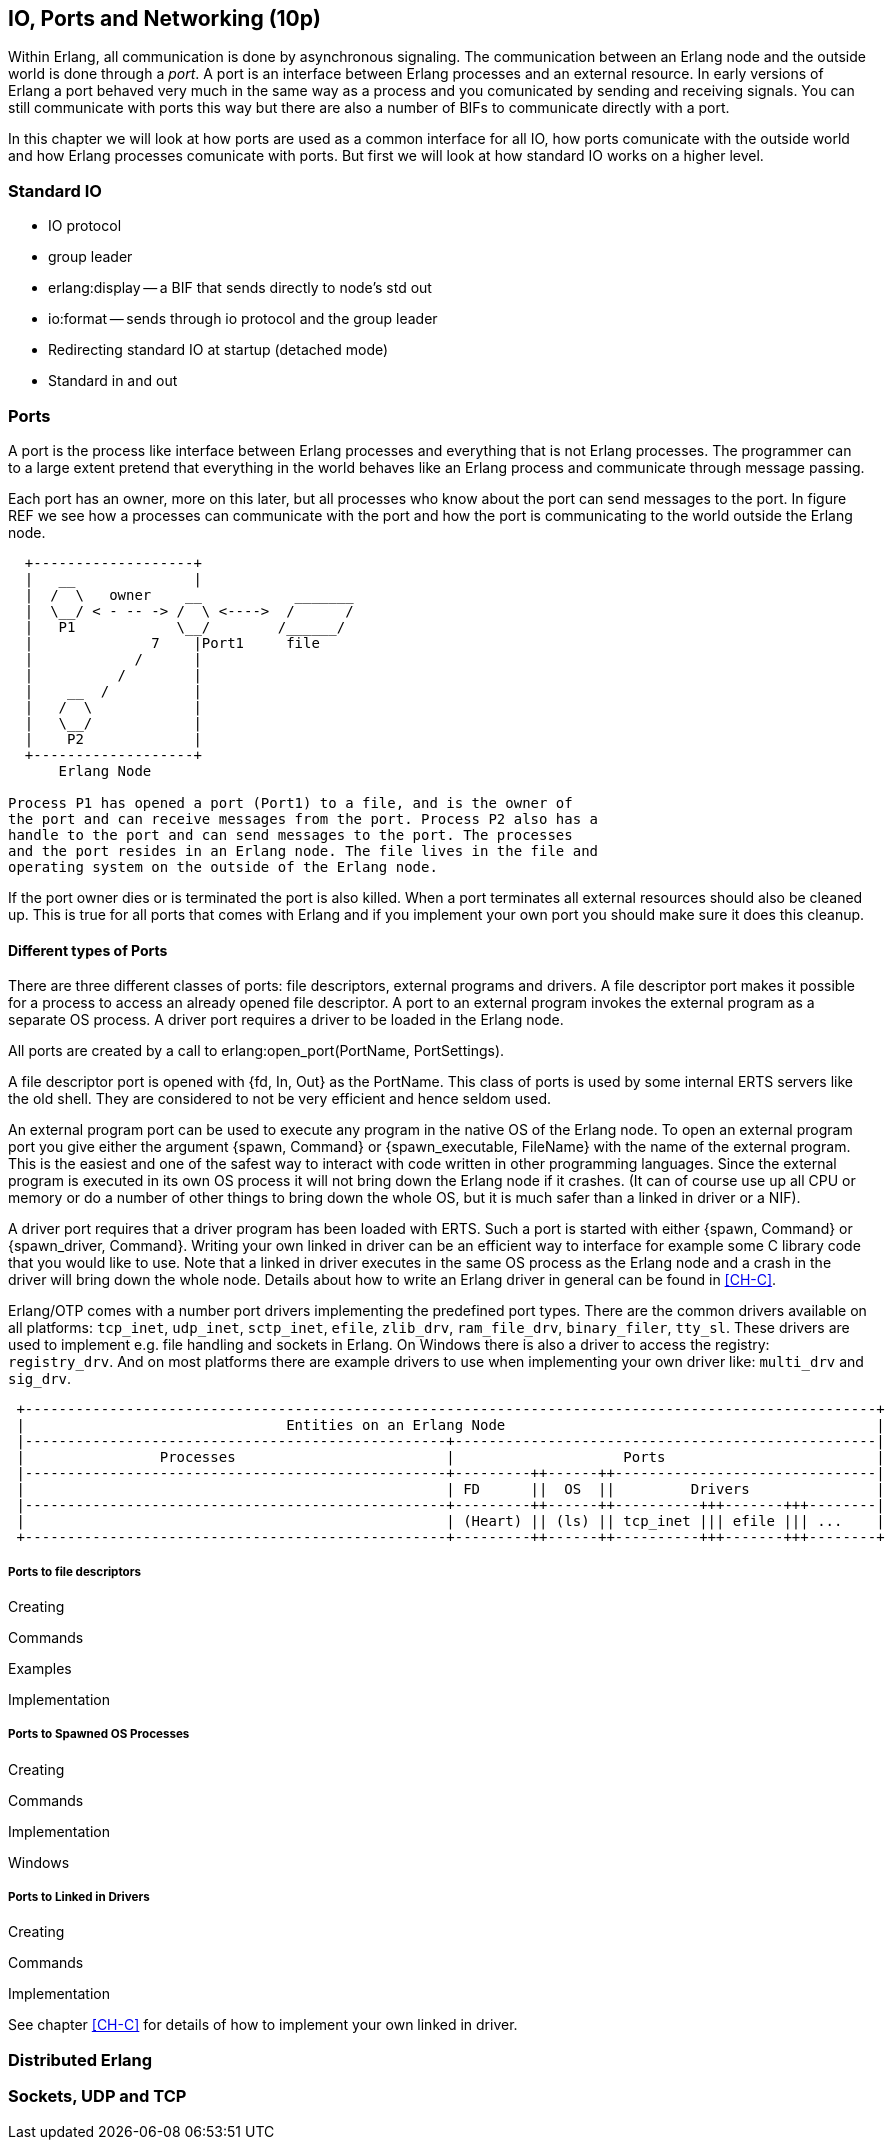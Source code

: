 [[CH-IO]]
== IO, Ports and Networking (10p)

Within Erlang, all communication is done by asynchronous signaling.
The communication between an Erlang node and the outside world is done
through a _port_. A port is an interface between Erlang processes and
an external resource. In early versions of Erlang a port behaved very
much in the same way as a process and you comunicated by sending and
receiving signals. You can still communicate with ports this way but
there are also a number of BIFs to communicate directly with a port.

In this chapter we will look at how ports are used as a common
interface for all IO, how ports comunicate with the outside world and
how Erlang processes comunicate with ports. But first we will look
at how standard IO works on a higher level.

=== Standard IO ===

* IO protocol
* group leader
* erlang:display -- a BIF that sends directly to node's std out
* io:format -- sends through io protocol and the group leader
* Redirecting standard IO at startup (detached mode)
* Standard in and out

=== Ports ===

A port is the process like interface between Erlang processes and
everything that is not Erlang processes. The programmer can to
a large extent pretend that everything in the world behaves like
an Erlang process and communicate through message passing.

Each port has an owner, more on this later, but all processes
who know about the port can send messages to the port.
In figure REF we see how a processes can communicate with the
port and how the port is communicating to the world outside the
Erlang node.

[shaape]
----

  +-------------------+
  |   __              |
  |  /  \   owner    __           _______
  |  \__/ < - -- -> /  \ <---->  /      /
  |   P1            \__/        /______/
  |              7    |Port1     file
  |            /      |
  |          /        |
  |    __  /          |
  |   /  \            |
  |   \__/            |
  |    P2             |
  +-------------------+
      Erlang Node

Process P1 has opened a port (Port1) to a file, and is the owner of
the port and can receive messages from the port. Process P2 also has a
handle to the port and can send messages to the port. The processes
and the port resides in an Erlang node. The file lives in the file and
operating system on the outside of the Erlang node.

----

If the port owner dies or is terminated the port is also killed.
When a port terminates all external resources should also be cleaned
up. This is true for all ports that comes with Erlang and if you
implement your own port you should make sure it does this cleanup.

==== Different types of Ports ====

There are three different classes of ports: file descriptors, external
programs and drivers. A file descriptor port makes it possible for a
process to access an already opened file descriptor. A port to an
external program invokes the external program as a separate OS
process. A driver port requires a driver to be loaded in the Erlang
node.

All ports are created by a call to +erlang:open_port(PortName,
PortSettings)+.

A file descriptor port is opened with +{fd, In, Out}+ as the
+PortName+. This class of ports is used by some internal ERTS servers
like the old shell. They are considered to not be very efficient and
hence seldom used.

An external program port can be used to execute any program in the
native OS of the Erlang node. To open an external program port you
give either the argument +{spawn, Command}+ or +{spawn_executable,
FileName}+ with the name of the external program. This is the easiest
and one of the safest way to interact with code written in other
programming languages. Since the external program is executed in its
own OS process it will not bring down the Erlang node if it
crashes. (It can of course use up all CPU or memory or do a number of
other things to bring down the whole OS, but it is much safer than a
linked in driver or a NIF).

A driver port requires that a driver program has been loaded with
ERTS. Such a port is started with either +{spawn, Command}+ or
+{spawn_driver, Command}+. Writing your own linked in driver can be an
efficient way to interface for example some C library code that you
would like to use. Note that a linked in driver executes in the same
OS process as the Erlang node and a crash in the driver will bring
down the whole node. Details about how to write an Erlang driver in
general can be found in xref:CH-C[].

Erlang/OTP comes with a number port drivers implementing the
predefined port types. There are the common drivers available on all
platforms: `tcp_inet`, `udp_inet`, `sctp_inet`, `efile`, `zlib_drv`,
`ram_file_drv`, `binary_filer`, `tty_sl`. These drivers are used to
implement e.g. file handling and sockets in Erlang. On Windows there
is also a driver to access the registry: `registry_drv`. And on most
platforms there are example drivers to use when implementing your own
driver like: `multi_drv` and `sig_drv`.

[shaape]
----
 +-----------------------------------------------------------------------------------------------------+
 |                               Entities on an Erlang Node                                            |
 |--------------------------------------------------+--------------------------------------------------|
 |                Processes                         |                    Ports                         |
 |--------------------------------------------------+---------++------++-------------------------------|
 |                                                  | FD      ||  OS  ||         Drivers               |
 |--------------------------------------------------+---------++------++----------+++-------+++--------|
 |                                                  | (Heart) || (ls) || tcp_inet ||| efile ||| ...    |
 +--------------------------------------------------+---------++------++----------+++-------+++--------+
----


// Mention that data to from the port are byte streams
// Packet size
// R16 truly asynchronous.

// Replacing the standard IO, Poll.
// How ports are implemented.
// How ports communicate.


===== Ports to file descriptors =====

Creating

Commands

Examples

Implementation

===== Ports to Spawned OS Processes =====

Creating

Commands

Implementation

Windows

===== Ports to Linked in Drivers =====

Creating

Commands

Implementation

See chapter xref:CH-C[] for details of how to implement your own
linked in driver.

=== Distributed Erlang ===

// How Erlang nodes communicate.
// RPC

=== Sockets, UDP and TCP ===
// Sockets.
// Getting info on ports and sockets.
// Tweaking.
